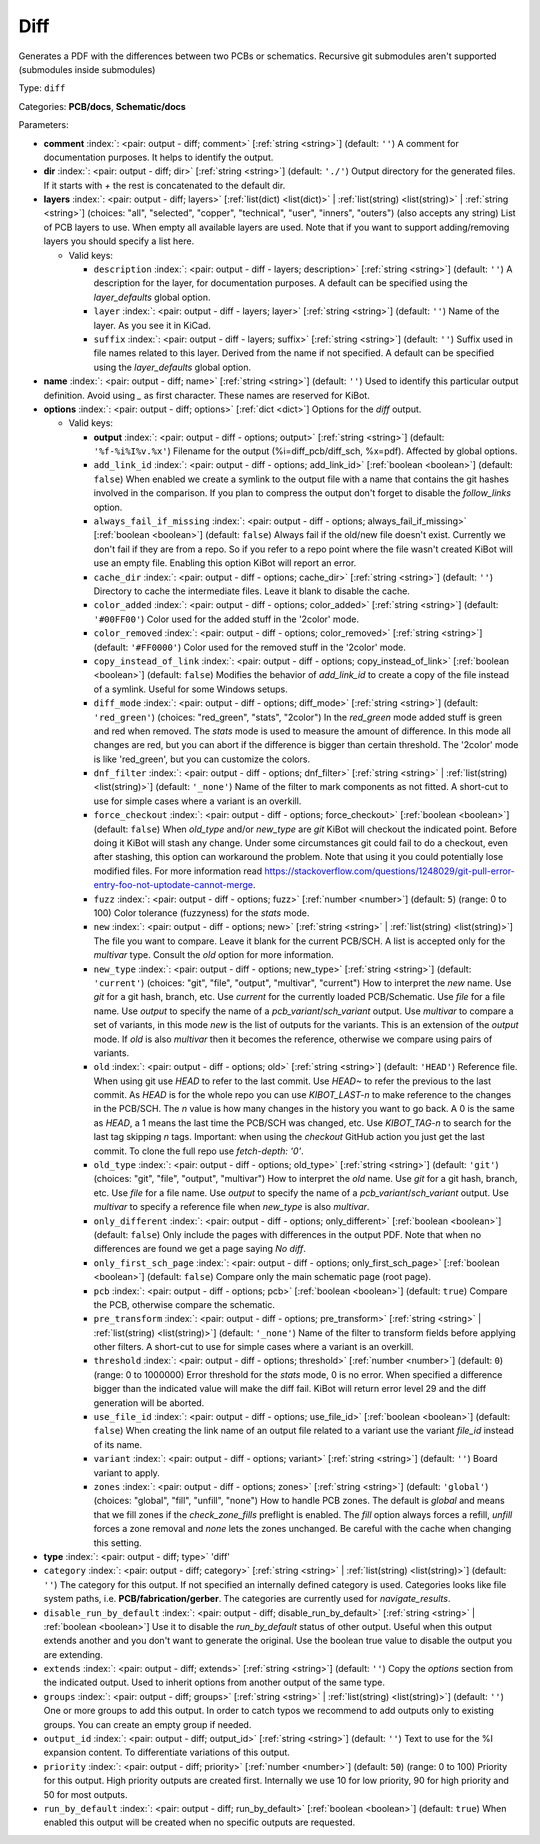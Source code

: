 .. Automatically generated by KiBot, please don't edit this file

.. index::
   pair: Diff; diff

Diff
~~~~

Generates a PDF with the differences between two PCBs or schematics.
Recursive git submodules aren't supported (submodules inside submodules)

Type: ``diff``

Categories: **PCB/docs**, **Schematic/docs**

Parameters:

-  **comment** :index:`: <pair: output - diff; comment>` [:ref:`string <string>`] (default: ``''``) A comment for documentation purposes. It helps to identify the output.
-  **dir** :index:`: <pair: output - diff; dir>` [:ref:`string <string>`] (default: ``'./'``) Output directory for the generated files.
   If it starts with `+` the rest is concatenated to the default dir.
-  **layers** :index:`: <pair: output - diff; layers>` [:ref:`list(dict) <list(dict)>` | :ref:`list(string) <list(string)>` | :ref:`string <string>`] (choices: "all", "selected", "copper", "technical", "user", "inners", "outers") (also accepts any string) List
   of PCB layers to use. When empty all available layers are used.
   Note that if you want to support adding/removing layers you should specify a list here.

   -  Valid keys:

      -  ``description`` :index:`: <pair: output - diff - layers; description>` [:ref:`string <string>`] (default: ``''``) A description for the layer, for documentation purposes.
         A default can be specified using the `layer_defaults` global option.
      -  ``layer`` :index:`: <pair: output - diff - layers; layer>` [:ref:`string <string>`] (default: ``''``) Name of the layer. As you see it in KiCad.
      -  ``suffix`` :index:`: <pair: output - diff - layers; suffix>` [:ref:`string <string>`] (default: ``''``) Suffix used in file names related to this layer. Derived from the name if not specified.
         A default can be specified using the `layer_defaults` global option.

-  **name** :index:`: <pair: output - diff; name>` [:ref:`string <string>`] (default: ``''``) Used to identify this particular output definition.
   Avoid using `_` as first character. These names are reserved for KiBot.
-  **options** :index:`: <pair: output - diff; options>` [:ref:`dict <dict>`] Options for the `diff` output.

   -  Valid keys:

      -  **output** :index:`: <pair: output - diff - options; output>` [:ref:`string <string>`] (default: ``'%f-%i%I%v.%x'``) Filename for the output (%i=diff_pcb/diff_sch, %x=pdf). Affected by global options.
      -  ``add_link_id`` :index:`: <pair: output - diff - options; add_link_id>` [:ref:`boolean <boolean>`] (default: ``false``) When enabled we create a symlink to the output file with a name that contains the
         git hashes involved in the comparison. If you plan to compress the output don't
         forget to disable the `follow_links` option.
      -  ``always_fail_if_missing`` :index:`: <pair: output - diff - options; always_fail_if_missing>` [:ref:`boolean <boolean>`] (default: ``false``) Always fail if the old/new file doesn't exist. Currently we don't fail if they are from a repo.
         So if you refer to a repo point where the file wasn't created KiBot will use an empty file.
         Enabling this option KiBot will report an error.
      -  ``cache_dir`` :index:`: <pair: output - diff - options; cache_dir>` [:ref:`string <string>`] (default: ``''``) Directory to cache the intermediate files. Leave it blank to disable the cache.
      -  ``color_added`` :index:`: <pair: output - diff - options; color_added>` [:ref:`string <string>`] (default: ``'#00FF00'``) Color used for the added stuff in the '2color' mode.
      -  ``color_removed`` :index:`: <pair: output - diff - options; color_removed>` [:ref:`string <string>`] (default: ``'#FF0000'``) Color used for the removed stuff in the '2color' mode.
      -  ``copy_instead_of_link`` :index:`: <pair: output - diff - options; copy_instead_of_link>` [:ref:`boolean <boolean>`] (default: ``false``) Modifies the behavior of `add_link_id` to create a copy of the file instead of a
         symlink. Useful for some Windows setups.
      -  ``diff_mode`` :index:`: <pair: output - diff - options; diff_mode>` [:ref:`string <string>`] (default: ``'red_green'``) (choices: "red_green", "stats", "2color") In the `red_green` mode added stuff is green and red when removed.
         The `stats` mode is used to measure the amount of difference. In this mode all
         changes are red, but you can abort if the difference is bigger than certain threshold.
         The '2color' mode is like 'red_green', but you can customize the colors.
      -  ``dnf_filter`` :index:`: <pair: output - diff - options; dnf_filter>` [:ref:`string <string>` | :ref:`list(string) <list(string)>`] (default: ``'_none'``) Name of the filter to mark components as not fitted.
         A short-cut to use for simple cases where a variant is an overkill.

      -  ``force_checkout`` :index:`: <pair: output - diff - options; force_checkout>` [:ref:`boolean <boolean>`] (default: ``false``) When `old_type` and/or `new_type` are `git` KiBot will checkout the indicated point.
         Before doing it KiBot will stash any change. Under some circumstances git could fail
         to do a checkout, even after stashing, this option can workaround the problem.
         Note that using it you could potentially lose modified files. For more information
         read https://stackoverflow.com/questions/1248029/git-pull-error-entry-foo-not-uptodate-cannot-merge.
      -  ``fuzz`` :index:`: <pair: output - diff - options; fuzz>` [:ref:`number <number>`] (default: ``5``) (range: 0 to 100) Color tolerance (fuzzyness) for the `stats` mode.
      -  ``new`` :index:`: <pair: output - diff - options; new>` [:ref:`string <string>` | :ref:`list(string) <list(string)>`] The file you want to compare. Leave it blank for the current PCB/SCH.
         A list is accepted only for the `multivar` type. Consult the `old` option for more information.
      -  ``new_type`` :index:`: <pair: output - diff - options; new_type>` [:ref:`string <string>`] (default: ``'current'``) (choices: "git", "file", "output", "multivar", "current") How to interpret the `new` name. Use `git` for a git hash, branch, etc.
         Use `current` for the currently loaded PCB/Schematic.
         Use `file` for a file name. Use `output` to specify the name of a `pcb_variant`/`sch_variant` output.
         Use `multivar` to compare a set of variants, in this mode `new` is the list of outputs for the variants.
         This is an extension of the `output` mode.
         If `old` is also `multivar` then it becomes the reference, otherwise we compare using pairs of variants.
      -  ``old`` :index:`: <pair: output - diff - options; old>` [:ref:`string <string>`] (default: ``'HEAD'``) Reference file. When using git use `HEAD` to refer to the last commit.
         Use `HEAD~` to refer the previous to the last commit.
         As `HEAD` is for the whole repo you can use `KIBOT_LAST-n` to make
         reference to the changes in the PCB/SCH. The `n` value is how many
         changes in the history you want to go back. A 0 is the same as `HEAD`,
         a 1 means the last time the PCB/SCH was changed, etc.
         Use `KIBOT_TAG-n` to search for the last tag skipping `n` tags.
         Important: when using the `checkout` GitHub action you just get the
         last commit. To clone the full repo use `fetch-depth: '0'`.
      -  ``old_type`` :index:`: <pair: output - diff - options; old_type>` [:ref:`string <string>`] (default: ``'git'``) (choices: "git", "file", "output", "multivar") How to interpret the `old` name. Use `git` for a git hash, branch, etc.
         Use `file` for a file name. Use `output` to specify the name of a `pcb_variant`/`sch_variant` output.
         Use `multivar` to specify a reference file when `new_type` is also `multivar`.
      -  ``only_different`` :index:`: <pair: output - diff - options; only_different>` [:ref:`boolean <boolean>`] (default: ``false``) Only include the pages with differences in the output PDF.
         Note that when no differences are found we get a page saying *No diff*.
      -  ``only_first_sch_page`` :index:`: <pair: output - diff - options; only_first_sch_page>` [:ref:`boolean <boolean>`] (default: ``false``) Compare only the main schematic page (root page).
      -  ``pcb`` :index:`: <pair: output - diff - options; pcb>` [:ref:`boolean <boolean>`] (default: ``true``) Compare the PCB, otherwise compare the schematic.
      -  ``pre_transform`` :index:`: <pair: output - diff - options; pre_transform>` [:ref:`string <string>` | :ref:`list(string) <list(string)>`] (default: ``'_none'``) Name of the filter to transform fields before applying other filters.
         A short-cut to use for simple cases where a variant is an overkill.

      -  ``threshold`` :index:`: <pair: output - diff - options; threshold>` [:ref:`number <number>`] (default: ``0``) (range: 0 to 1000000) Error threshold for the `stats` mode, 0 is no error. When specified a
         difference bigger than the indicated value will make the diff fail.
         KiBot will return error level 29 and the diff generation will be aborted.
      -  ``use_file_id`` :index:`: <pair: output - diff - options; use_file_id>` [:ref:`boolean <boolean>`] (default: ``false``) When creating the link name of an output file related to a variant use the variant
         `file_id` instead of its name.
      -  ``variant`` :index:`: <pair: output - diff - options; variant>` [:ref:`string <string>`] (default: ``''``) Board variant to apply.
      -  ``zones`` :index:`: <pair: output - diff - options; zones>` [:ref:`string <string>`] (default: ``'global'``) (choices: "global", "fill", "unfill", "none") How to handle PCB zones. The default is *global* and means that we
         fill zones if the *check_zone_fills* preflight is enabled. The *fill* option always forces
         a refill, *unfill* forces a zone removal and *none* lets the zones unchanged.
         Be careful with the cache when changing this setting.

-  **type** :index:`: <pair: output - diff; type>` 'diff'
-  ``category`` :index:`: <pair: output - diff; category>` [:ref:`string <string>` | :ref:`list(string) <list(string)>`] (default: ``''``) The category for this output. If not specified an internally defined category is used.
   Categories looks like file system paths, i.e. **PCB/fabrication/gerber**.
   The categories are currently used for `navigate_results`.

-  ``disable_run_by_default`` :index:`: <pair: output - diff; disable_run_by_default>` [:ref:`string <string>` | :ref:`boolean <boolean>`] Use it to disable the `run_by_default` status of other output.
   Useful when this output extends another and you don't want to generate the original.
   Use the boolean true value to disable the output you are extending.
-  ``extends`` :index:`: <pair: output - diff; extends>` [:ref:`string <string>`] (default: ``''``) Copy the `options` section from the indicated output.
   Used to inherit options from another output of the same type.
-  ``groups`` :index:`: <pair: output - diff; groups>` [:ref:`string <string>` | :ref:`list(string) <list(string)>`] (default: ``''``) One or more groups to add this output. In order to catch typos
   we recommend to add outputs only to existing groups. You can create an empty group if
   needed.

-  ``output_id`` :index:`: <pair: output - diff; output_id>` [:ref:`string <string>`] (default: ``''``) Text to use for the %I expansion content. To differentiate variations of this output.
-  ``priority`` :index:`: <pair: output - diff; priority>` [:ref:`number <number>`] (default: ``50``) (range: 0 to 100) Priority for this output. High priority outputs are created first.
   Internally we use 10 for low priority, 90 for high priority and 50 for most outputs.
-  ``run_by_default`` :index:`: <pair: output - diff; run_by_default>` [:ref:`boolean <boolean>`] (default: ``true``) When enabled this output will be created when no specific outputs are requested.

